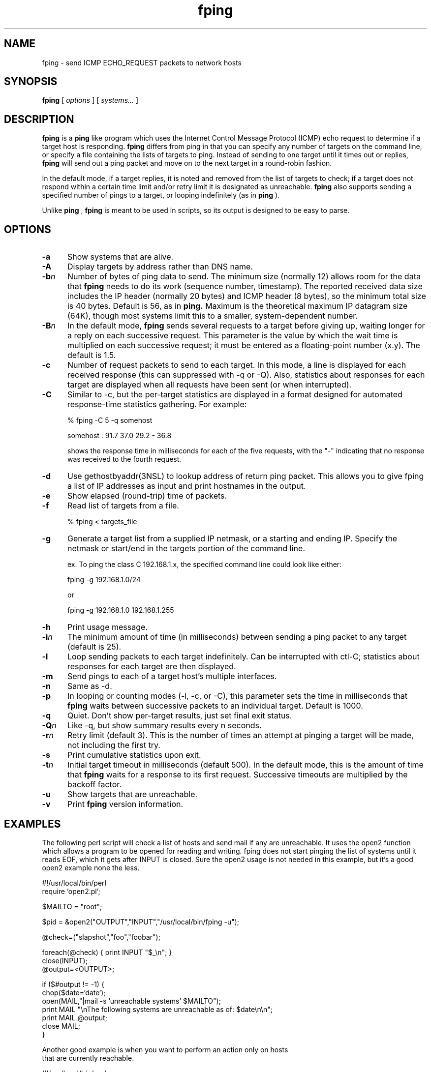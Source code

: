 '\" te
.\"
.\"  
.TH fping 1M "29 Feb 2008" "SunOS 5.11" "System Administration Commands"
.SH NAME
fping \- send ICMP ECHO_REQUEST packets to network hosts
.SH SYNOPSIS
.B fping
[ \fIoptions\fR ]
[ \fIsystems...\fR ]

.SH DESCRIPTION
.NXR "fping command"
.NXR "ICMP ECHO_REQUEST"

      
.B fping 
is a 
.B ping
like program which uses the Internet Control
Message Protocol (ICMP) echo request to determine if a target host is
responding. 
.B fping 
differs from ping in that you can specify any
number of targets on the command line, or specify a file containing
the lists of targets to ping. Instead of sending to one target until it
times out or replies, 
.B fping 
will send out a ping packet and move
on to the next target in a round-robin fashion. 
.PP
In the default mode, if a target replies,
it is noted and removed from the list of targets to check; if a target
does not respond within a certain time limit and/or retry limit it 
is designated as unreachable.  
.B fping 
also supports sending a specified number of pings to a target, or
looping indefinitely (as in 
.B ping
).
.PP
Unlike 
.B ping
,
.B fping 
is meant to be used in scripts, so its output is designed to be 
easy to parse.
.SH OPTIONS
.IP \fB-a\fR 5
Show systems that are alive.
.IP \fB-A\fR 5
Display targets by address rather than DNS name.
.IP \fB-b\fIn\fR 5
Number of bytes of ping data to send.  The minimum size (normally 12)
allows room for the data that 
.B fping 
needs to do its work (sequence number, timestamp).  The reported
received data size includes the IP header (normally 20 bytes) and ICMP
header (8 bytes), so the minimum total size is 40 bytes.  Default is
56, as in 
.B ping.
Maximum is the theoretical maximum IP datagram size (64K), though most
systems limit this to a smaller, system-dependent number.
.IP \fB-B\fIn\fR 5
In the default mode,
.B fping
sends several requests to a target before giving up, waiting longer for
a reply on each successive request.  This parameter is the value by
which the wait time is multiplied on each successive request; it must
be entered as a floating-point number (x.y).  The default is 1.5.
.IP \fB-c\fR 5
Number of request packets to send to each target.  In this mode, a
line is displayed for each received response (this can suppressed with
-q or -Q).  Also, statistics about responses for each target are displayed
when all requests have been sent (or when interrupted).
.IP \fB-C\fR 5
Similar to -c, but the per-target statistics are displayed in a format
designed for automated response-time statistics gathering.  For
example:

% fping -C 5 -q somehost

somehost : 91.7 37.0 29.2 - 36.8

shows the response time in milliseconds for each of the five requests,
with the "-" indicating that no response was received to the fourth
request.
.IP \fB-d\fR 5
Use gethostbyaddr(3NSL) to lookup address of return ping packet. This allows you to give
fping a list of IP addresses as input and print hostnames in the output.
.IP \fB-e\fR 5
Show elapsed (round-trip) time of packets.
.IP \fB-f\fR 5
Read list of targets from a file.  

% fping < targets_file

.IP \fB-g\fR 5
Generate a target list from a supplied IP netmask, or a starting and ending IP.
Specify the netmask or start/end in the targets portion of the command line.

ex. To ping the class C 192.168.1.x, the specified command line could look like either:

fping -g 192.168.1.0/24

or

fping -g 192.168.1.0 192.168.1.255
.IP \fB-h\fR 5
Print usage message.
.IP \fB-i\fIn\fR 5
The minimum amount of time (in milliseconds) between sending a ping packet to any target (default is 25).
.IP \fB-l\fR 5
Loop sending packets to each target indefinitely.  Can be interrupted
with ctl-C; statistics about responses for each target are then displayed.
.IP \fB-m\fR 5
Send pings to each of a target host's multiple interfaces.
.IP \fB-n\fR 5
Same as -d.
.IP \fB-p\fR 5
In looping or counting modes (-l, -c, or -C), this parameter sets the
time in milliseconds that
.B fping
waits between successive packets to an individual target.  Default is
1000.
.IP \fB-q\fR 5
Quiet. Don't show per-target results, just set final exit status.
.IP \fB-Q\fIn\fR 5
Like -q, but show summary results every n seconds.
.IP \fB-r\fIn\fR 5
Retry limit (default 3). This is the number of times an attempt at pinging
a target will be made, not including the first try.
.IP \fB-s\fR 5
Print cumulative statistics upon exit.
.IP \fB-t\fIn\fR 5
Initial target timeout in milliseconds (default 500). In the default
mode, this is the amount of time that 
.B fping
waits for a response to its first request.  Successive timeouts are
multiplied by the backoff factor.
.IP \fB-u\fR 5
Show targets that are unreachable.
.IP \fB-v\fR 5
Print 
.B fping
version information.

.SH EXAMPLES
The following perl script will check a list of hosts and send mail if
any are unreachable. It uses the open2 function which allows a program
to be opened for reading and writing. fping does not start pinging the
list of systems until it reads EOF, which it gets after INPUT is closed. 
Sure the open2 usage is not needed in this example, but it's a good open2
example none the less. 
.nf

#!/usr/local/bin/perl
require 'open2.pl';

$MAILTO = "root";

$pid = &open2("OUTPUT","INPUT","/usr/local/bin/fping -u");

@check=("slapshot","foo","foobar");

foreach(@check) {  print INPUT "$_\\n"; }
close(INPUT);
@output=<OUTPUT>;

if ($#output != -1) {
 chop($date=`date`);
 open(MAIL,"|mail -s 'unreachable systems' $MAILTO");
 print MAIL "\\nThe following systems are unreachable as of: $date\\n\\n";
 print MAIL @output;
 close MAIL;
}

.ni
Another good example is when you want to perform an action only on hosts
that are currently reachable.
.nf

#!/usr/local/bin/perl

$hosts_to_backup = `cat /etc/hosts.backup | fping -a`;

foreach $host (split(/\\n/,$hosts_to_backup)) {
  # do it
}

.ni
.LP
The following is an output example: 
.sp
\fB% fping a.b.com x.y.z.net 192.168.0.1 192.168.0.3\fR
.in +2
.nf
a.b.com is alive
x.y.z.net is alive
192.168.0.1 is alive
192.168.0.3 is alive
.fi
.in -2
.sp
.LP
The following is an output example using the '-a' option: 
.sp
\fB% fping -a a.b.com x.y.z.net 192.168.0.1 192.168.0.3\fR
.in +2
.nf
a.b.com
x.y.z.net
192.168.0.1
192.168.0.3
.fi
.in -2
.LP
The following is an output example using the '-c' option: 
.sp
\fb% fping -c 3 a.b.com x.y.z.net 192.168.0.1\fR
.in +2
.nf
a.b.com		: [0], 84 bytes, 51.1 ms (51.1 avg, 0% loss)
192.168.0.1	: [0], 84 bytes, 0.08 ms (0.08 avg, 0% loss) [<- 192.168.0.4]
x.y.z.net 	: [0], 84 bytes, 70.6 ms (70.6 avg, 0% loss)
a.b.com		: [1], 84 bytes, 60.9 ms (56.0 avg, 0% loss)
192.168.0.1	: [1], 84 bytes, 0.09 ms (0.08 avg, 0% loss) [<- 192.168.0.4]
a.b.com		: [2], 84 bytes, 40.6 ms (50.9 avg, 0% loss)
192.168.0.1	: [2], 84 bytes, 0.11 ms (0.09 avg, 0% loss) [<- 192.168.0.4]
x.y.z.net		: [2], 84 bytes, 68.8 ms (69.7 avg, 33% loss)
.sp
a.b.com		: xmt/rcv/%loss = 3/3/0%, min/avg/max = 40.6/50.9/60.9
x.y.z.net		: xmt/rcv/%loss = 3/2/33%, min/avg/max = 68.8/69.7/70.6
192.168.0.1	: xmt/rcv/%loss = 3/3/0%, min/avg/max = 0.08/0.09/0.11
.fi
.in -2
.LP
The following is an output example using the '-C' option: 
.sp
\fb% fping -C 3 a.b.com x.y.z.net 192.168.0.1\fR
.in +2
.nf
a.b.com		: [0], 84 bytes, 41.7 ms (41.7 avg, 0% loss)
x.y.z.net		: [0], 84 bytes, 66.6 ms (66.6 avg, 0% loss)
a.b.com		: [1], 84 bytes, 50.7 ms (46.2 avg, 0% loss)
x.y.z.net		: [1], 84 bytes, 62.6 ms (64.6 avg, 0% loss)
a.b.com		: [2], 84 bytes, 44.9 ms (45.8 avg, 0% loss)
x.y.z.net		: [2], 84 bytes, 69.5 ms (66.2 avg, 0% loss)
.sp
a.b.com		: 41.74 50.72 44.94
x.y.z.net		: 66.69 62.63 69.52
192.168.0.1	: - - -
.fi
.in -2
.LP
The following is an output example using the '-e' option: 
.sp
\fb% fping -e a.b.com x.y.z.net 192.168.0.1\fR
.in +2
.nf
a.b.com is alive (18.9 ms)
x.y.z.net is alive (9.51 ms)
192.168.0.1 is alive (0.35 ms)
.fi
.in -2
.LP
The following is an output example using the '-g' option: 
.sp
\fb% fping -g 192.168.0.1 192.168.0.6\fR
.in +2
.nf
192.168.0.0 is alive [<- 192.168.0.4]
192.168.0.4 is alive
192.168.0.1 is unreachable
192.168.0.2 is unreachable
192.168.0.3 is unreachable
192.168.0.5 is unreachable
192.168.0.6 is unreachable
.fi
.in -2
.LP
The following is an output example using the '-s' option: 
.sp
\fb% fping -s a.b.com x.y.z.net 192.168.0.1\fR
.in +2
.nf
a.b.com is alive
x.y.z.net is alive
192.168.0.1 is unreachable

       3 targets
       2 alive
       1 unreachable
       0 unknown addresses

       4 timeouts (waiting for response)
       6 ICMP Echos sent
       2 ICMP Echo Replies received
       0 other ICMP received

 46.1 ms (min round trip time)
 58.7 ms (avg round trip time)
 71.3 ms (max round trip time)
        4.153 sec (elapsed real time)
.fi
.in -2

.SH AUTHORS
.nf
Roland J. Schemers III, Stanford University, concept and versions 1.x
RL "Bob" Morgan, Stanford University, versions 2.x
ZeroHype Technologies Inc. (http://www.zerohype.com), versions 2.3x and up,
fping website:  http://www.fping.com
.ni
.SH DIAGNOSTICS
Exit status is 0 if all the hosts are reachable, 1 if some hosts were
unreachable, 2 if any IP addresses were not found, 3 for invalid
command line arguments, and 4 for a system call failure.
.SH BUGS
Ha! If we knew of any we would have fixed them!
.SH RESTRICTIONS
Successful execution of this program requires that it be granted
the net_icmpaccess privilege.

.ni
.SH SEE ALSO
netstat(8), ping(8), ifconfig(8), rbac(7), privileges(7)

